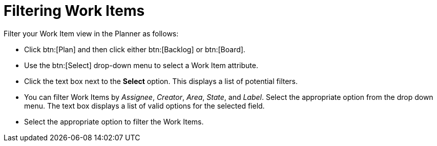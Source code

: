 [#filtering_work_items]
= Filtering Work Items

Filter your Work Item view in the Planner as follows:

* Click btn:[Plan] and then click either btn:[Backlog] or btn:[Board].

* Use the btn:[Select] drop-down menu to select a Work Item attribute.

* Click the text box next to the *Select* option. This displays a list of potential filters.

* You can filter Work Items by _Assignee_, _Creator_, _Area_, _State_, and _Label_. Select the appropriate option from the drop down menu. The text box displays a list of valid options for the selected field.

* Select the appropriate option to filter the Work Items.
